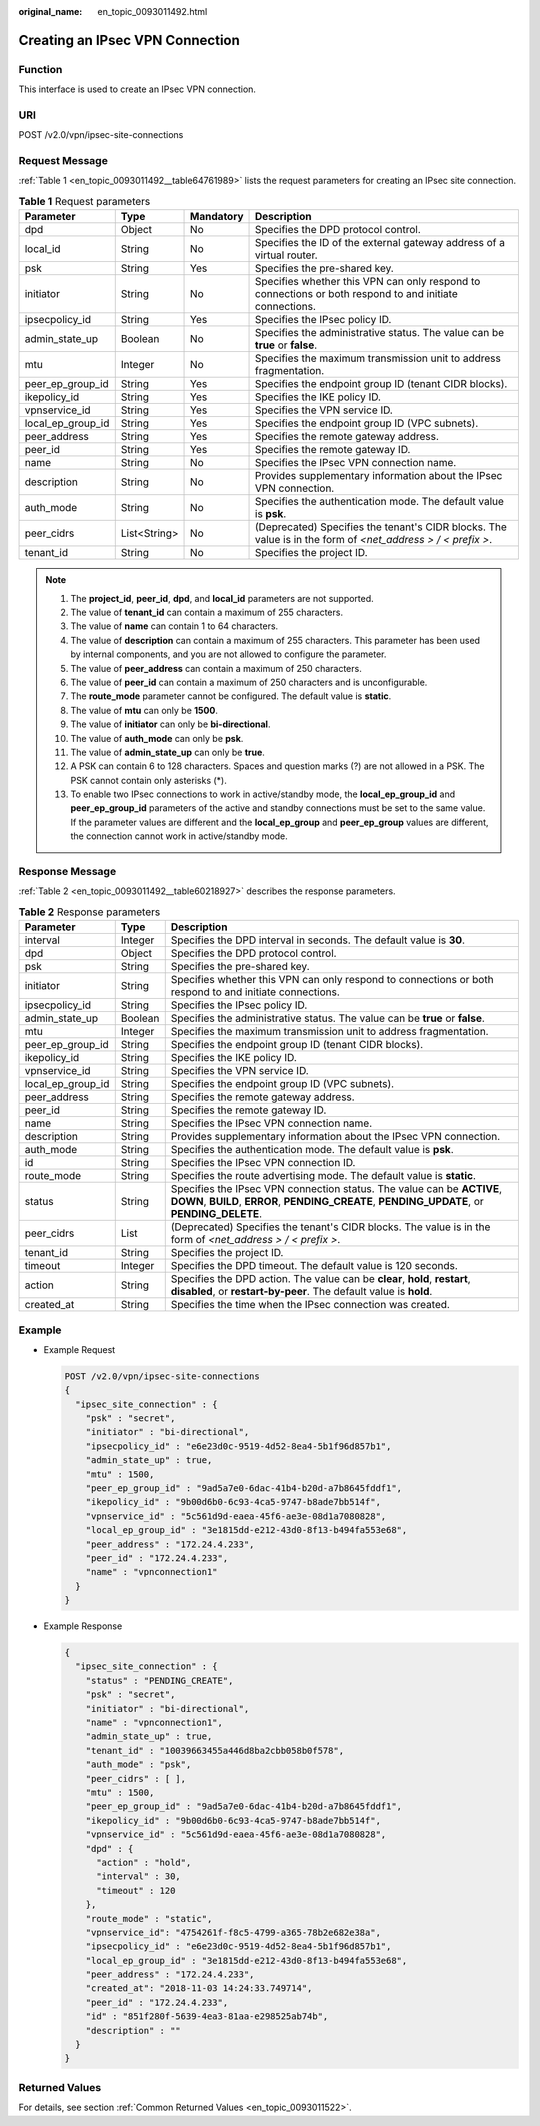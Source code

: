 :original_name: en_topic_0093011492.html

.. _en_topic_0093011492:

Creating an IPsec VPN Connection
================================

**Function**
------------

This interface is used to create an IPsec VPN connection.

URI
---

POST /v2.0/vpn/ipsec-site-connections

Request Message
---------------

:ref:`Table 1 <en_topic_0093011492__table64761989>` lists the request parameters for creating an IPsec site connection.

.. _en_topic_0093011492__table64761989:

.. table:: **Table 1** Request parameters

   +-------------------+--------------+-----------+-------------------------------------------------------------------------------------------------------------+
   | Parameter         | Type         | Mandatory | Description                                                                                                 |
   +===================+==============+===========+=============================================================================================================+
   | dpd               | Object       | No        | Specifies the DPD protocol control.                                                                         |
   +-------------------+--------------+-----------+-------------------------------------------------------------------------------------------------------------+
   | local_id          | String       | No        | Specifies the ID of the external gateway address of a virtual router.                                       |
   +-------------------+--------------+-----------+-------------------------------------------------------------------------------------------------------------+
   | psk               | String       | Yes       | Specifies the pre-shared key.                                                                               |
   +-------------------+--------------+-----------+-------------------------------------------------------------------------------------------------------------+
   | initiator         | String       | No        | Specifies whether this VPN can only respond to connections or both respond to and initiate connections.     |
   +-------------------+--------------+-----------+-------------------------------------------------------------------------------------------------------------+
   | ipsecpolicy_id    | String       | Yes       | Specifies the IPsec policy ID.                                                                              |
   +-------------------+--------------+-----------+-------------------------------------------------------------------------------------------------------------+
   | admin_state_up    | Boolean      | No        | Specifies the administrative status. The value can be **true** or **false**.                                |
   +-------------------+--------------+-----------+-------------------------------------------------------------------------------------------------------------+
   | mtu               | Integer      | No        | Specifies the maximum transmission unit to address fragmentation.                                           |
   +-------------------+--------------+-----------+-------------------------------------------------------------------------------------------------------------+
   | peer_ep_group_id  | String       | Yes       | Specifies the endpoint group ID (tenant CIDR blocks).                                                       |
   +-------------------+--------------+-----------+-------------------------------------------------------------------------------------------------------------+
   | ikepolicy_id      | String       | Yes       | Specifies the IKE policy ID.                                                                                |
   +-------------------+--------------+-----------+-------------------------------------------------------------------------------------------------------------+
   | vpnservice_id     | String       | Yes       | Specifies the VPN service ID.                                                                               |
   +-------------------+--------------+-----------+-------------------------------------------------------------------------------------------------------------+
   | local_ep_group_id | String       | Yes       | Specifies the endpoint group ID (VPC subnets).                                                              |
   +-------------------+--------------+-----------+-------------------------------------------------------------------------------------------------------------+
   | peer_address      | String       | Yes       | Specifies the remote gateway address.                                                                       |
   +-------------------+--------------+-----------+-------------------------------------------------------------------------------------------------------------+
   | peer_id           | String       | Yes       | Specifies the remote gateway ID.                                                                            |
   +-------------------+--------------+-----------+-------------------------------------------------------------------------------------------------------------+
   | name              | String       | No        | Specifies the IPsec VPN connection name.                                                                    |
   +-------------------+--------------+-----------+-------------------------------------------------------------------------------------------------------------+
   | description       | String       | No        | Provides supplementary information about the IPsec VPN connection.                                          |
   +-------------------+--------------+-----------+-------------------------------------------------------------------------------------------------------------+
   | auth_mode         | String       | No        | Specifies the authentication mode. The default value is **psk**.                                            |
   +-------------------+--------------+-----------+-------------------------------------------------------------------------------------------------------------+
   | peer_cidrs        | List<String> | No        | (Deprecated) Specifies the tenant's CIDR blocks. The value is in the form of *<net_address > / < prefix >*. |
   +-------------------+--------------+-----------+-------------------------------------------------------------------------------------------------------------+
   | tenant_id         | String       | No        | Specifies the project ID.                                                                                   |
   +-------------------+--------------+-----------+-------------------------------------------------------------------------------------------------------------+

.. note::

   #. The **project_id**, **peer_id**, **dpd**, and **local_id** parameters are not supported.
   #. The value of **tenant_id** can contain a maximum of 255 characters.
   #. The value of **name** can contain 1 to 64 characters.
   #. The value of **description** can contain a maximum of 255 characters. This parameter has been used by internal components, and you are not allowed to configure the parameter.
   #. The value of **peer_address** can contain a maximum of 250 characters.
   #. The value of **peer_id** can contain a maximum of 250 characters and is unconfigurable.
   #. The **route_mode** parameter cannot be configured. The default value is **static**.
   #. The value of **mtu** can only be **1500**.
   #. The value of **initiator** can only be **bi-directional**.
   #. The value of **auth_mode** can only be **psk**.
   #. The value of **admin_state_up** can only be **true**.
   #. A PSK can contain 6 to 128 characters. Spaces and question marks (?) are not allowed in a PSK. The PSK cannot contain only asterisks (*).
   #. To enable two IPsec connections to work in active/standby mode, the **local_ep_group_id** and **peer_ep_group_id** parameters of the active and standby connections must be set to the same value. If the parameter values are different and the **local_ep_group** and **peer_ep_group** values are different, the connection cannot work in active/standby mode.

Response Message
----------------

:ref:`Table 2 <en_topic_0093011492__table60218927>` describes the response parameters.

.. _en_topic_0093011492__table60218927:

.. table:: **Table 2** Response parameters

   +-------------------+---------+------------------------------------------------------------------------------------------------------------------------------------------------------------------------+
   | Parameter         | Type    | Description                                                                                                                                                            |
   +===================+=========+========================================================================================================================================================================+
   | interval          | Integer | Specifies the DPD interval in seconds. The default value is **30**.                                                                                                    |
   +-------------------+---------+------------------------------------------------------------------------------------------------------------------------------------------------------------------------+
   | dpd               | Object  | Specifies the DPD protocol control.                                                                                                                                    |
   +-------------------+---------+------------------------------------------------------------------------------------------------------------------------------------------------------------------------+
   | psk               | String  | Specifies the pre-shared key.                                                                                                                                          |
   +-------------------+---------+------------------------------------------------------------------------------------------------------------------------------------------------------------------------+
   | initiator         | String  | Specifies whether this VPN can only respond to connections or both respond to and initiate connections.                                                                |
   +-------------------+---------+------------------------------------------------------------------------------------------------------------------------------------------------------------------------+
   | ipsecpolicy_id    | String  | Specifies the IPsec policy ID.                                                                                                                                         |
   +-------------------+---------+------------------------------------------------------------------------------------------------------------------------------------------------------------------------+
   | admin_state_up    | Boolean | Specifies the administrative status. The value can be **true** or **false**.                                                                                           |
   +-------------------+---------+------------------------------------------------------------------------------------------------------------------------------------------------------------------------+
   | mtu               | Integer | Specifies the maximum transmission unit to address fragmentation.                                                                                                      |
   +-------------------+---------+------------------------------------------------------------------------------------------------------------------------------------------------------------------------+
   | peer_ep_group_id  | String  | Specifies the endpoint group ID (tenant CIDR blocks).                                                                                                                  |
   +-------------------+---------+------------------------------------------------------------------------------------------------------------------------------------------------------------------------+
   | ikepolicy_id      | String  | Specifies the IKE policy ID.                                                                                                                                           |
   +-------------------+---------+------------------------------------------------------------------------------------------------------------------------------------------------------------------------+
   | vpnservice_id     | String  | Specifies the VPN service ID.                                                                                                                                          |
   +-------------------+---------+------------------------------------------------------------------------------------------------------------------------------------------------------------------------+
   | local_ep_group_id | String  | Specifies the endpoint group ID (VPC subnets).                                                                                                                         |
   +-------------------+---------+------------------------------------------------------------------------------------------------------------------------------------------------------------------------+
   | peer_address      | String  | Specifies the remote gateway address.                                                                                                                                  |
   +-------------------+---------+------------------------------------------------------------------------------------------------------------------------------------------------------------------------+
   | peer_id           | String  | Specifies the remote gateway ID.                                                                                                                                       |
   +-------------------+---------+------------------------------------------------------------------------------------------------------------------------------------------------------------------------+
   | name              | String  | Specifies the IPsec VPN connection name.                                                                                                                               |
   +-------------------+---------+------------------------------------------------------------------------------------------------------------------------------------------------------------------------+
   | description       | String  | Provides supplementary information about the IPsec VPN connection.                                                                                                     |
   +-------------------+---------+------------------------------------------------------------------------------------------------------------------------------------------------------------------------+
   | auth_mode         | String  | Specifies the authentication mode. The default value is **psk**.                                                                                                       |
   +-------------------+---------+------------------------------------------------------------------------------------------------------------------------------------------------------------------------+
   | id                | String  | Specifies the IPsec VPN connection ID.                                                                                                                                 |
   +-------------------+---------+------------------------------------------------------------------------------------------------------------------------------------------------------------------------+
   | route_mode        | String  | Specifies the route advertising mode. The default value is **static**.                                                                                                 |
   +-------------------+---------+------------------------------------------------------------------------------------------------------------------------------------------------------------------------+
   | status            | String  | Specifies the IPsec VPN connection status. The value can be **ACTIVE**, **DOWN**, **BUILD**, **ERROR**, **PENDING_CREATE**, **PENDING_UPDATE**, or **PENDING_DELETE**. |
   +-------------------+---------+------------------------------------------------------------------------------------------------------------------------------------------------------------------------+
   | peer_cidrs        | List    | (Deprecated) Specifies the tenant's CIDR blocks. The value is in the form of *<net_address > / < prefix >*.                                                            |
   +-------------------+---------+------------------------------------------------------------------------------------------------------------------------------------------------------------------------+
   | tenant_id         | String  | Specifies the project ID.                                                                                                                                              |
   +-------------------+---------+------------------------------------------------------------------------------------------------------------------------------------------------------------------------+
   | timeout           | Integer | Specifies the DPD timeout. The default value is 120 seconds.                                                                                                           |
   +-------------------+---------+------------------------------------------------------------------------------------------------------------------------------------------------------------------------+
   | action            | String  | Specifies the DPD action. The value can be **clear**, **hold**, **restart**, **disabled**, or **restart-by-peer**. The default value is **hold**.                      |
   +-------------------+---------+------------------------------------------------------------------------------------------------------------------------------------------------------------------------+
   | created_at        | String  | Specifies the time when the IPsec connection was created.                                                                                                              |
   +-------------------+---------+------------------------------------------------------------------------------------------------------------------------------------------------------------------------+

Example
-------

-  Example Request

   .. code-block:: text

      POST /v2.0/vpn/ipsec-site-connections
      {
        "ipsec_site_connection" : {
          "psk" : "secret",
          "initiator" : "bi-directional",
          "ipsecpolicy_id" : "e6e23d0c-9519-4d52-8ea4-5b1f96d857b1",
          "admin_state_up" : true,
          "mtu" : 1500,
          "peer_ep_group_id" : "9ad5a7e0-6dac-41b4-b20d-a7b8645fddf1",
          "ikepolicy_id" : "9b00d6b0-6c93-4ca5-9747-b8ade7bb514f",
          "vpnservice_id" : "5c561d9d-eaea-45f6-ae3e-08d1a7080828",
          "local_ep_group_id" : "3e1815dd-e212-43d0-8f13-b494fa553e68",
          "peer_address" : "172.24.4.233",
          "peer_id" : "172.24.4.233",
          "name" : "vpnconnection1"
        }
      }

-  Example Response

   .. code-block::

      {
        "ipsec_site_connection" : {
          "status" : "PENDING_CREATE",
          "psk" : "secret",
          "initiator" : "bi-directional",
          "name" : "vpnconnection1",
          "admin_state_up" : true,
          "tenant_id" : "10039663455a446d8ba2cbb058b0f578",
          "auth_mode" : "psk",
          "peer_cidrs" : [ ],
          "mtu" : 1500,
          "peer_ep_group_id" : "9ad5a7e0-6dac-41b4-b20d-a7b8645fddf1",
          "ikepolicy_id" : "9b00d6b0-6c93-4ca5-9747-b8ade7bb514f",
          "vpnservice_id" : "5c561d9d-eaea-45f6-ae3e-08d1a7080828",
          "dpd" : {
            "action" : "hold",
            "interval" : 30,
            "timeout" : 120
          },
          "route_mode" : "static",
          "vpnservice_id": "4754261f-f8c5-4799-a365-78b2e682e38a",
          "ipsecpolicy_id" : "e6e23d0c-9519-4d52-8ea4-5b1f96d857b1",
          "local_ep_group_id" : "3e1815dd-e212-43d0-8f13-b494fa553e68",
          "peer_address" : "172.24.4.233",
          "created_at": "2018-11-03 14:24:33.749714",
          "peer_id" : "172.24.4.233",
          "id" : "851f280f-5639-4ea3-81aa-e298525ab74b",
          "description" : ""
        }
      }

Returned Values
---------------

For details, see section :ref:`Common Returned Values <en_topic_0093011522>`.
